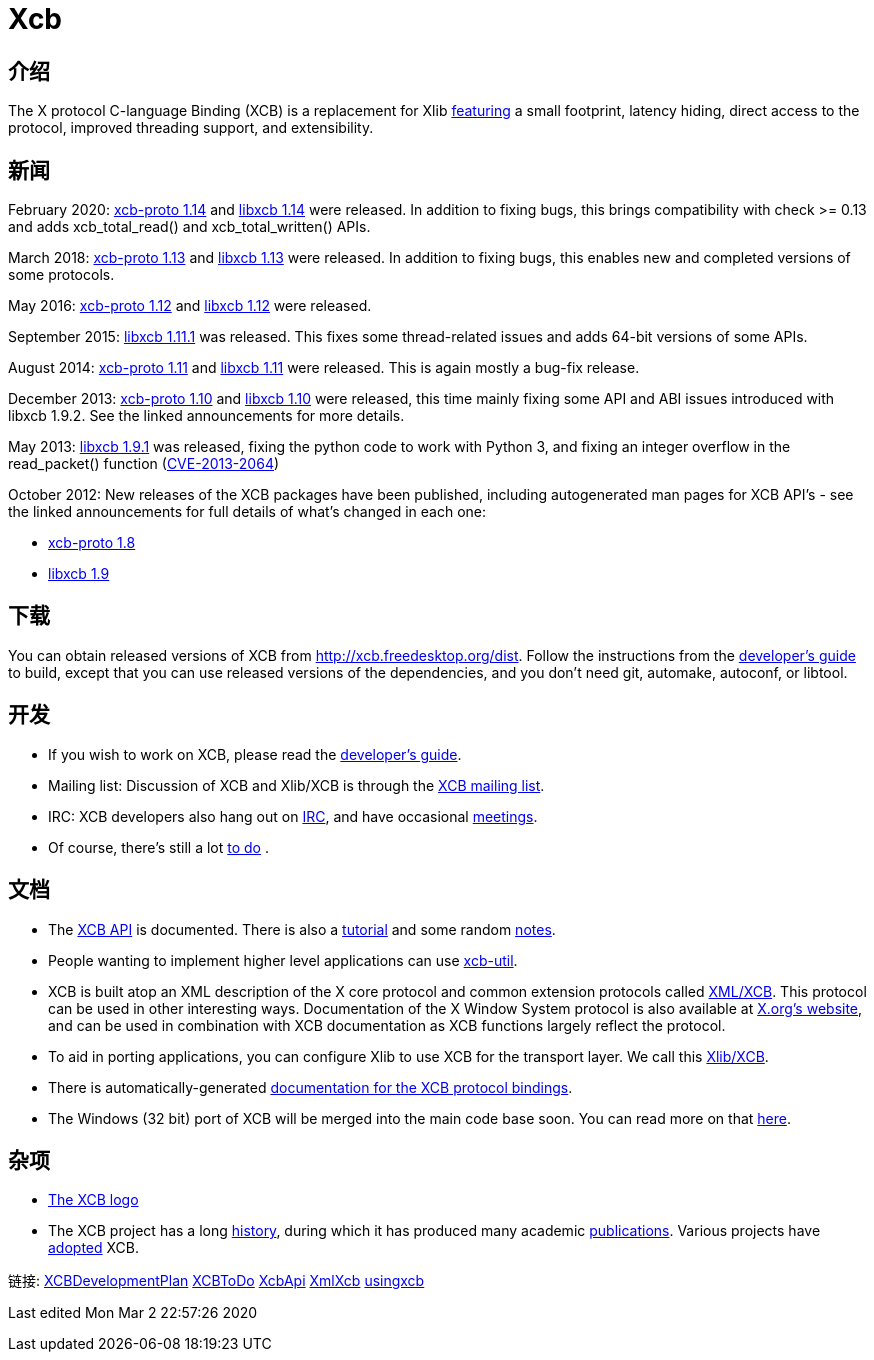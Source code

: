 = Xcb

== 介绍
The X protocol C-language Binding (XCB) is a replacement for Xlib link:xcb/features.adoc[featuring] a small footprint, latency hiding, direct access to the protocol, improved threading support, and extensibility.

== 新闻
February 2020: https://lists.x.org/archives/xorg-announce/2020-February/003038.html[xcb-proto 1.14] and https://lists.x.org/archives/xorg-announce/2020-February/003039.html[libxcb 1.14] were released. In addition to fixing bugs, this brings compatibility with check >= 0.13 and adds xcb_total_read() and xcb_total_written() APIs.

March 2018: https://lists.freedesktop.org/archives/xcb/2018-March/011090.html[xcb-proto 1.13] and https://lists.freedesktop.org/archives/xcb/2018-March/011091.html[libxcb 1.13] were released. In addition to fixing bugs, this enables new and completed versions of some protocols.

May 2016: https://lists.x.org/archives/xorg-announce/2016-May/002693.html[xcb-proto 1.12] and https://lists.x.org/archives/xorg-announce/2016-May/002694.html[libxcb 1.12] were released.

September 2015: http://lists.x.org/archives/xorg-announce/2015-September/002633.html[libxcb 1.11.1] was released. This fixes some thread-related issues and adds 64-bit versions of some APIs.

August 2014: http://lists.x.org/archives/xorg-announce/2014-August/002468.html[xcb-proto 1.11] and http://lists.x.org/archives/xorg-announce/2014-August/002469.html[libxcb 1.11] were released. This is again mostly a bug-fix release.

December 2013: http://lists.x.org/archives/xorg-announce/2013-December/002382.html[xcb-proto 1.10] and http://lists.x.org/archives/xorg-announce/2013-December/002383.html[libxcb 1.10] were released, this time mainly fixing some API and ABI issues introduced with libxcb 1.9.2. See the linked announcements for more details.

May 2013: http://lists.x.org/archives/xorg-announce/2013-May/002230.html[libxcb 1.9.1] was released, fixing the python code to work with Python 3, and fixing an integer overflow in the read_packet() function (http://www.x.org/wiki/Development/Security/Advisory-2013-05-23/[CVE-2013-2064])

October 2012: New releases of the XCB packages have been published, including autogenerated man pages for XCB API's - see the linked announcements for full details of what's changed in each one:

- http://lists.freedesktop.org/archives/xcb/2012-October/007892.html[xcb-proto 1.8]
- http://lists.freedesktop.org/archives/xcb/2012-October/007893.html[libxcb 1.9]

== 下载
You can obtain released versions of XCB from http://xcb.freedesktop.org/dist.
Follow the instructions from the https://xcb.freedesktop.org/DevelopersGuide/[developer's guide] to build, except that you can use released versions of the dependencies, and you don't need git, automake, autoconf, or libtool.

== 开发
- If you wish to work on XCB, please read the https://xcb.freedesktop.org/DevelopersGuide/[developer's guide].
- Mailing list: Discussion of XCB and Xlib/XCB is through the http://lists.freedesktop.org/mailman/listinfo/xcb[XCB mailing list].
- IRC: XCB developers also hang out on https://xcb.freedesktop.org/IRC/[IRC], and have occasional https://xcb.freedesktop.org/Meetings/[meetings].
- Of course, there's still a lot link:xcb/todo.adoc[to do] .

== 文档
- The https://xcb.freedesktop.org/XcbApi/[XCB API] is documented. There is also a link:xcb/tutorial.adoc[tutorial] and some random link:xcb/xcbnote.adoc[notes].
- People wanting to implement higher level applications can use https://xcb.freedesktop.org/XcbUtil/[xcb-util].
- XCB is built atop an XML description of the X core protocol and common extension protocols called https://xcb.freedesktop.org/XmlXcb/[XML/XCB]. This protocol can be used in other interesting ways. Documentation of the X Window System protocol is also available at http://www.x.org/releases/X11R7.7/doc/index.html#protocol[X.org's website], and can be used in combination with XCB documentation as XCB functions largely reflect the protocol.
- To aid in porting applications, you can configure Xlib to use XCB for the transport layer. We call this https://xcb.freedesktop.org/XlibXcb/[Xlib/XCB].
- There is automatically-generated http://xcb.freedesktop.org/manual/modules.html[documentation for the XCB protocol bindings].
- The Windows (32 bit) port of XCB will be merged into the main code base soon. You can read more on that https://xcb.freedesktop.org/win32port/[here].

== 杂项
- https://xcb.freedesktop.org/KittyLogo/[The XCB logo]
- The XCB project has a long https://xcb.freedesktop.org/History/[history], during which it has produced many academic https://xcb.freedesktop.org/Publications/[publications]. Various projects have https://xcb.freedesktop.org/adoption/[adopted] XCB.

链接: https://xcb.freedesktop.org/XCBDevelopmentPlan/[XCBDevelopmentPlan] link:xcb/todo.adoc[XCBToDo] https://xcb.freedesktop.org/XcbApi/[XcbApi] https://xcb.freedesktop.org/XmlXcb/[XmlXcb] link:xcb/usingxcb.adoc[usingxcb]

Last edited Mon Mar 2 22:57:26 2020